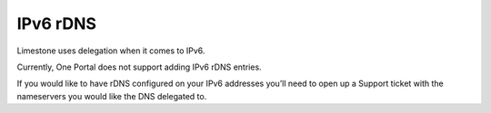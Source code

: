 =========
IPv6 rDNS
=========

Limestone uses delegation when it comes to IPv6.

Currently, One Portal does not support adding IPv6 rDNS entries.

If you would like to have rDNS configured on your IPv6 addresses you’ll
need to open up a Support ticket with the nameservers you would like the
DNS delegated to.

.. disqus::
